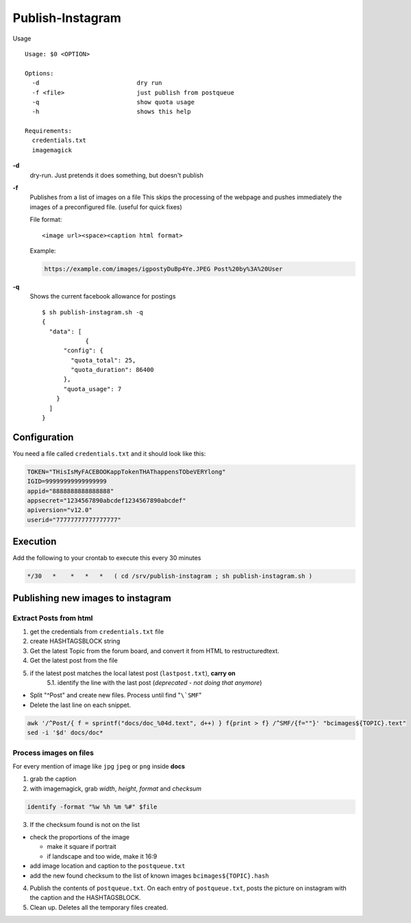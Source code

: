 Publish-Instagram
#################

Usage

::

    Usage: $0 <OPTION>
    
    Options:
      -d                           dry run
      -f <file>                    just publish from postqueue
      -q                           show quota usage
      -h                           shows this help
    
    Requirements:
      credentials.txt
      imagemagick


**-d**
  dry-run.
  Just pretends it does something, but doesn't publish

**-f**
  Publishes from a list of images on a file
  This skips the processing of the webpage and pushes immediately the images of a preconfigured file.
  (useful for quick fixes)
  
  File format:

  ::
  
      <image url><space><caption html format>


  Example:

  .. code-block:: TEXT
  
      https://example.com/images/igpostyDuBp4Ye.JPEG Post%20by%3A%20User


**-q**
  Shows the current facebook allowance for postings

  ::
  
      $ sh publish-instagram.sh -q
      {
        "data": [
                  {
            "config": {
              "quota_total": 25,
              "quota_duration": 86400
            },
            "quota_usage": 7
          }
        ]
      }

Configuration
=============

You need a file called ``credentials.txt`` and it should look like this:

.. code-block:: SHELL

    TOKEN="THisIsMyFACEBOOKappTokenTHAThappensTObeVERYlong"
    IGID=99999999999999999
    appid="8888888888888888"
    appsecret="1234567890abcdef1234567890abcdef"
    apiversion="v12.0"
    userid="77777777777777777"


Execution
=========

Add the following to your crontab to execute this every 30 minutes

.. code-block:: TEXT

    */30   *    *   *   *   ( cd /srv/publish-instagram ; sh publish-instagram.sh )


Publishing new images to instagram
==================================

Extract Posts from html
-----------------------


1. get the credentials from ``credentials.txt`` file
2. create HASHTAGSBLOCK string
3. Get the latest Topic from the forum board, and convert it from HTML to restructuredtext.
4. Get the latest post from the file
5. if the latest post matches the local latest post (``lastpost.txt``), **carry on**
    5.1. identify the line with the last post (*deprecated - not doing that anymore*)


- Split "^Post" and create new files. Process until find "``\`SMF``"
- Delete the last line on each snippet.

.. code-block:: SHELL

    awk '/^Post/{ f = sprintf("docs/doc_%04d.text", d++) } f{print > f} /^SMF/{f=""}' "bcimages${TOPIC}.text"
    sed -i '$d' docs/doc*


Process images on files
-----------------------

For every mention of image like ``jpg`` ``jpeg`` or ``png`` inside **docs**

1. grab the caption

2. with imagemagick, grab *width*, *height*, *format* and *checksum*

.. code-block:: SHELL

    identify -format "%w %h %m %#" $file


3. If the checksum found is not on the list

- check the proportions of the image

  - make it square if portrait
  - if landscape and too wide, make it 16:9

- add image location and caption to the ``postqueue.txt``

- add the new found checksum to the list of known images ``bcimages${TOPIC}.hash``

4. Publish the contents of ``postqueue.txt``. On each entry of
   ``postqueue.txt``, posts the picture on instagram with the caption and the
   HASHTAGSBLOCK.

5. Clean up. Deletes all the temporary files created.